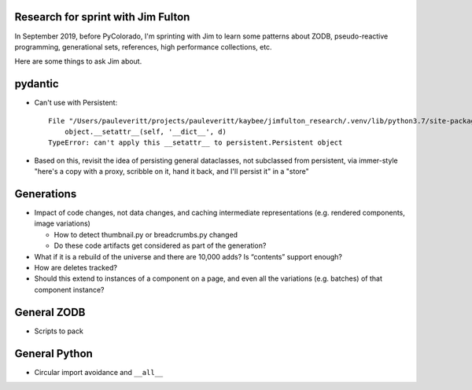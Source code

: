 Research for sprint with Jim Fulton
===================================

In September 2019, before PyColorado, I'm sprinting with Jim to learn 
some patterns about ZODB, pseudo-reactive programming, generational 
sets, references, high performance collections, etc.

Here are some things to ask Jim about.

pydantic
========

- Can't use with Persistent::

    File "/Users/pauleveritt/projects/pauleveritt/kaybee/jimfulton_research/.venv/lib/python3.7/site-packages/pydantic/dataclasses.py", line 73, in _pydantic_post_init
        object.__setattr__(self, '__dict__', d)
    TypeError: can't apply this __setattr__ to persistent.Persistent object

- Based on this, revisit the idea of persisting general dataclasses, not
  subclassed from persistent, via immer-style "here's a copy with a proxy,
  scribble on it, hand it back, and I'll persist it" in a "store"

Generations
===========

- Impact of code changes, not data changes, and caching intermediate
  representations (e.g. rendered components, image variations)

  - How to detect thumbnail.py or breadcrumbs.py changed

  - Do these code artifacts get considered as part of the generation?

- What if it is a rebuild of the universe and there are 10,000 adds? Is
  “contents” support enough?

- How are deletes tracked?

- Should this extend to instances of a component on a page, and even all
  the variations (e.g. batches) of that component instance?

General ZODB
============

- Scripts to pack

General Python
==============

- Circular import avoidance and ``__all__``
